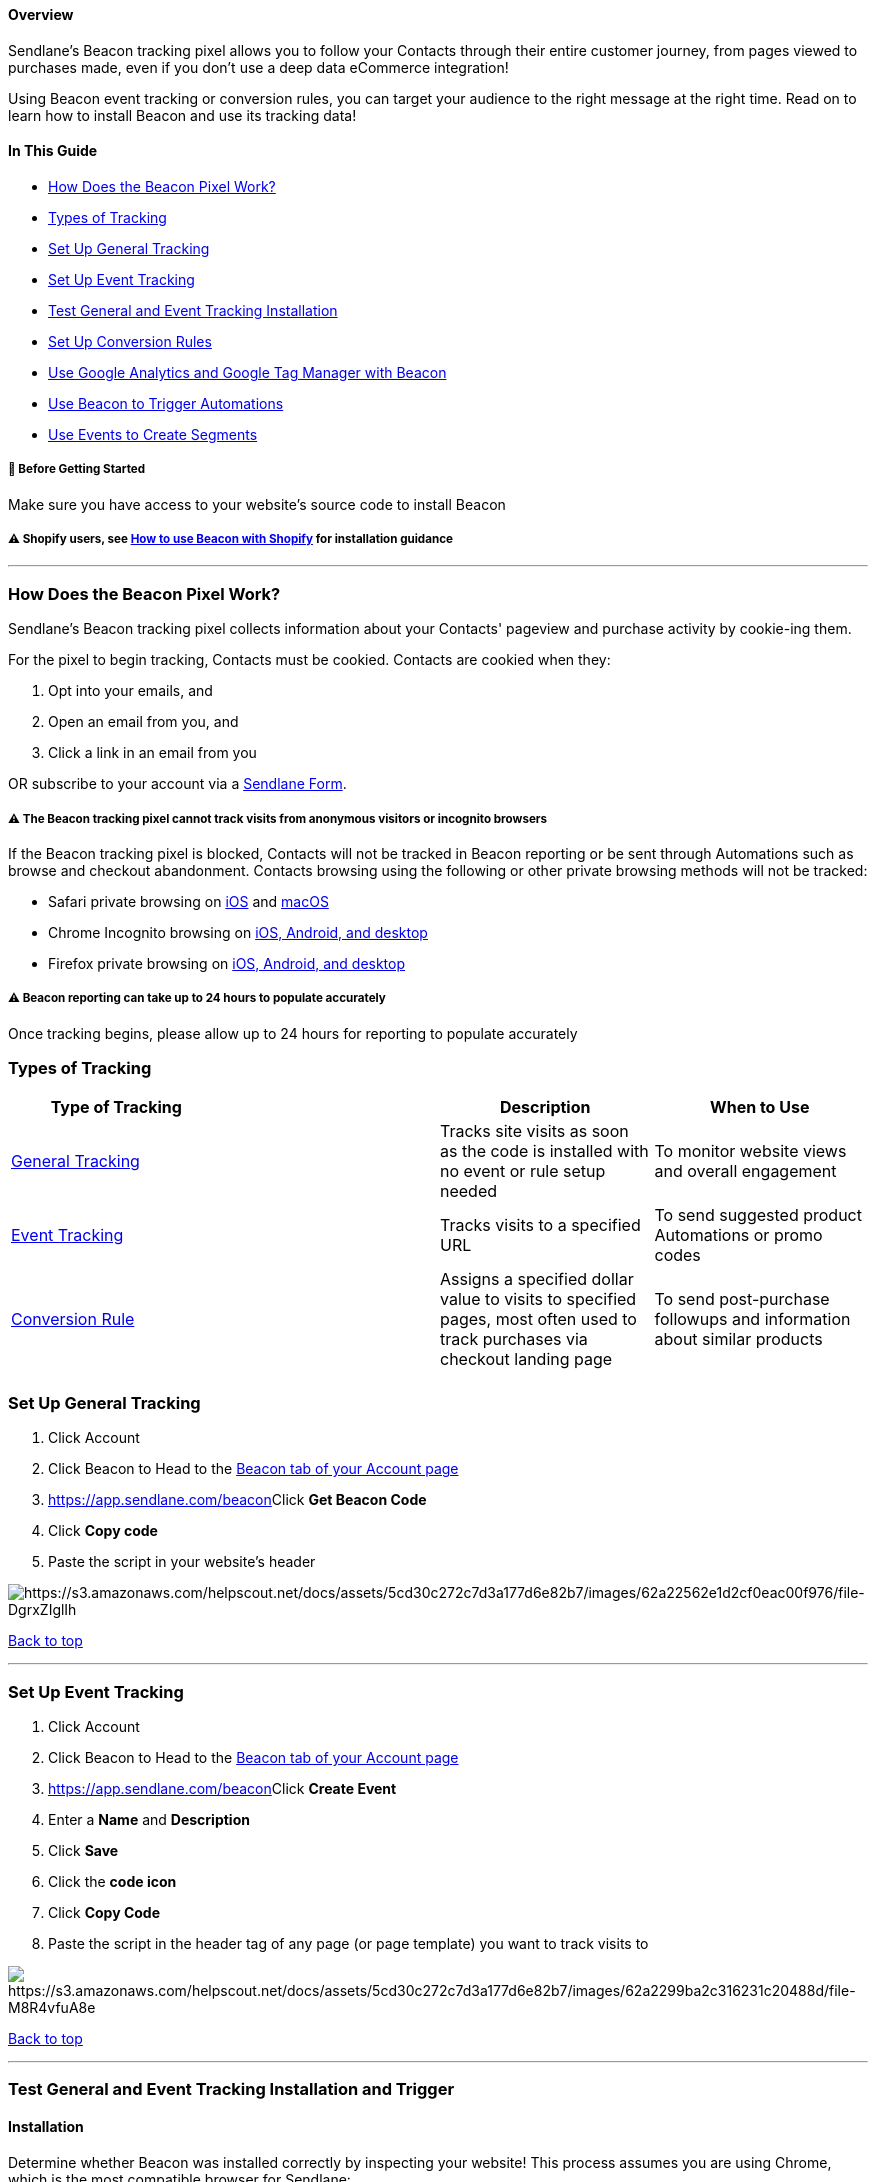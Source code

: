 ==== Overview

Sendlane’s Beacon tracking pixel allows you to follow your Contacts
through their entire customer journey, from pages viewed to purchases
made, even if you don't use a deep data eCommerce integration!

Using Beacon event tracking or conversion rules, you can target your
audience to the right message at the right time. Read on to learn how to
install Beacon and use its tracking data!

==== In This Guide

* link:#what-is-beacon[How Does the Beacon Pixel Work?]
* link:#tracked[Types of Tracking]
* link:#general[Set Up General Tracking]
* link:#event-tracking[Set Up Event Tracking]
* link:#test[Test General and Event Tracking Installation]
* link:#conversion-rule[Set Up Conversion Rules]
* link:#google[Use Google Analytics and Google Tag Manager with Beacon]
* link:#automations[Use Beacon to Trigger Automations]
* link:#segments[Use Events to Create Segments]

[[bgs]]
===== 🚦 Before Getting Started

Make sure you have access to your website's source code to install
Beacon

[[shopify-install]]
===== ⚠️ Shopify users, see https://help.sendlane.com/article/417-how-to-use-beacon-with-shopify[How to use Beacon with Shopify] for installation guidance

'''''

[[what-is-beacon]]
=== How Does the Beacon Pixel Work?

Sendlane’s Beacon tracking pixel collects information about your
Contacts' pageview and purchase activity by cookie-ing them.

For the pixel to begin tracking, Contacts must be cookied. Contacts are
cookied when they:

. Opt into your emails, and
. Open an email from you, and
. Click a link in an email from you

OR subscribe to your account via a
https://help.sendlane.com/article/634-getting-started-with-sendlane-forms[Sendlane
Form].

[[notes]]
===== ⚠️ The Beacon tracking pixel cannot track visits from anonymous visitors or incognito browsers

If the Beacon tracking pixel is blocked, Contacts will not be tracked in
Beacon reporting or be sent through Automations such as browse and
checkout abandonment. Contacts browsing using the following or other
private browsing methods will not be tracked:

* Safari private browsing on
https://support.apple.com/guide/iphone/browse-the-web-privately-iphb01fc3c85[iOS]
and
https://support.apple.com/guide/safari/prevent-cross-site-tracking-sfri40732/mac[macOS]
* Chrome Incognito browsing on
https://support.google.com/chrome/answer/95464?hl=en&co=GENIE.Platform%3DDesktop[iOS&#44;
Android&#44; and desktop]
* Firefox private browsing on
https://support.mozilla.org/en-US/kb/private-browsing-use-firefox-without-history[iOS&#44;
Android&#44; and desktop]

[[reporting-24-hours]]
===== ⚠️ Beacon reporting can take up to 24 hours to populate accurately

Once tracking begins, please allow up to 24 hours for reporting to
populate accurately

[[tracked]]
=== Types of Tracking

[width="100%",cols="25%,25%,25%,25%",]
|===
|*Type of Tracking* | |*Description* |*When to Use*

|link:#general[General Tracking] + | |Tracks site visits as soon as the
code is installed with no event or rule setup needed |To monitor website
views and overall engagement

|link:#event-tracking[Event Tracking] + | |Tracks visits to a specified
URL |To send suggested product Automations or promo codes

|link:#conversion-rule[Conversion Rule] + | |Assigns a specified dollar
value to visits to specified pages, most often used to track purchases
via checkout landing page |To send post-purchase followups and
information about similar products

| | | |
|===

[[general]]
=== Set Up General Tracking

. Click Account 
. Click Beacon to Head to the https://app.sendlane.com/beacon[Beacon tab
of your Account page]
. https://app.sendlane.com/beacon[]Click *Get Beacon Code* 
. Click *Copy code*
. Paste the script in your website's header

image:https://s3.amazonaws.com/helpscout.net/docs/assets/5cd30c272c7d3a177d6e82b7/images/62a22562e1d2cf0eac00f976/file-DgrxZIglIh.gif[https://s3.amazonaws.com/helpscout.net/docs/assets/5cd30c272c7d3a177d6e82b7/images/62a22562e1d2cf0eac00f976/file-DgrxZIglIh]

link:#top[Back to top]

'''''

[[event-tracking]]
=== Set Up Event Tracking

. Click Account 
. Click Beacon to Head to the https://app.sendlane.com/beacon[Beacon tab
of your Account page]
. https://app.sendlane.com/beacon[]Click *Create Event* 
. Enter a *Name* and *Description*
. Click *Save* 
. Click the *code icon* 
. Click *Copy Code*
. Paste the script in the header tag of any page (or page template) you
want to track visits to

image:https://s3.amazonaws.com/helpscout.net/docs/assets/5cd30c272c7d3a177d6e82b7/images/62a2299ba2c316231c20488d/file-M8R4vfuA8e.gif[https://s3.amazonaws.com/helpscout.net/docs/assets/5cd30c272c7d3a177d6e82b7/images/62a2299ba2c316231c20488d/file-M8R4vfuA8e]

link:#top[Back to top]

'''''

[[test]]
=== Test General and Event Tracking Installation and Trigger

==== Installation

Determine whether Beacon was installed correctly by inspecting your
website! This process assumes you are using Chrome, which is the most
compatible browser for Sendlane:

. Copy the event ID from your https://app.sendlane.com/beacon[Beacon
installation
code]image:https://s3.amazonaws.com/helpscout.net/docs/assets/5cd30c272c7d3a177d6e82b7/images/6449ae92d50b2033bd2417bb/file-jteNIYEo9J.png[https://s3.amazonaws.com/helpscout.net/docs/assets/5cd30c272c7d3a177d6e82b7/images/6449ae92d50b2033bd2417bb/file-jteNIYEo9J]
. Open your website
. **Right click **anywhere on the page
. Click *Inspect*
. Click into the Elements tab
. Type *Command/Control + F* to open the finder
. *Paste the event ID* from your Beacon code

If your event ID is highlighted, Beacon is installed correctly! If your
event ID was not found, try installing Beacon again and reach out to
your Customer Success Manager or Sendlane's 24/7 Product Support team
for next steps.

image:https://s3.amazonaws.com/helpscout.net/docs/assets/5cd30c272c7d3a177d6e82b7/images/6449b68040ac037159fb1a0c/file-B64X0robP1.gif[https://s3.amazonaws.com/helpscout.net/docs/assets/5cd30c272c7d3a177d6e82b7/images/6449b68040ac037159fb1a0c/file-B64X0robP1]

==== Trigger

Use the activity feed on Contact profiles to confirm that Beacon has
triggered correctly when testing Automations using Beacon events

link:#top[Back to top]

'''''

[[conversion-rule]]
=== Set Up Conversion Rules

[[conversion-rule-warning]]
===== ⚠️ Do not create conversion rules unless you have a reason to do so

Conversion rules assign a dollar amount to identified Contacts for every
click on the URL you enter for the rule. This feature is commonly used
for landing pages only accessible after purchasing a certain product. Do
not use conversion rules if you do not have a URL associated with a
known dollar amount, or you may falsely inflate your
https://help.sendlane.com/article/572-how-to-adjust-attribution-settings[attributed
revenue].

. Click Account 
. Click Beacon
. Click *Create Rule* 
. Enter a *Name*, *Value*, and *URL* 
. Click *Create*

image:https://s3.amazonaws.com/helpscout.net/docs/assets/5cd30c272c7d3a177d6e82b7/images/62a22cd9a2c316231c2048ba/file-qobDQS6exb.gif[https://s3.amazonaws.com/helpscout.net/docs/assets/5cd30c272c7d3a177d6e82b7/images/62a22cd9a2c316231c2048ba/file-qobDQS6exb]

link:#top[Back to top]

'''''

[[google]]
=== Use Google Analytics and Google Tag Manager with Beacon 

Google Analytics and
https://support.google.com/tagmanager/answer/6102821?hl=en[Google Tag
Manager] can be used for deeper insight and organization in managing
customer metrics. 

. Using Google Tag Manager, select Triggers** **>** New**
. Then click trigger *Configuration* and choose *Custom Event Trigger*
. Name your trigger and paste the Beacon event code!

link:#top[Back to top]

'''''

[[automations]]
=== Use Beacon to Trigger Automations

Using Event Tracking as a trigger when building a
https://help.sendlane.com/article/393-how-to-retarget-browse-abandoners-with-product-recommendations[browse
abandonment] or
https://help.sendlane.com/article/320-building-the-perfect-abandoned-cart-email[cart
abandonment] Automation creates an extra touchpoint to help Contacts
complete a purchase!

Select *Event Tracking* as a trigger, then add the *Events* you'd like
to use as triggers.

You can use Event Tracking Automations to send targeted content, or add
a tag to record your customers' interests!

image:https://s3.amazonaws.com/helpscout.net/docs/assets/5cd30c272c7d3a177d6e82b7/images/62a23a42e1d2cf0eac00fa27/file-2qMxyZGWlR.gif[https://s3.amazonaws.com/helpscout.net/docs/assets/5cd30c272c7d3a177d6e82b7/images/62a23a42e1d2cf0eac00fa27/file-2qMxyZGWlR]

link:#top[Back to top]

'''''

[[segments]]
=== Use Events to Create Segments

https://help.sendlane.com/article/137-segments[Segmenting] contacts
based on their behavior is a great way to send highly targeted content
to your Contacts. To create a Segment based on Event Tracking, use the
*Triggered Event* characteristic.

If you have set up General tracking, you can use your website pages'
slug text to create Segments for specific page(s) visited!

image:https://s3.amazonaws.com/helpscout.net/docs/assets/5cd30c272c7d3a177d6e82b7/images/62a23bbde1d2cf0eac00fa33/file-v12NvUz6Cn.gif[https://s3.amazonaws.com/helpscout.net/docs/assets/5cd30c272c7d3a177d6e82b7/images/62a23bbde1d2cf0eac00fa33/file-v12NvUz6Cn]

link:#top[Back to top]

'''''

[[slug]]
=== Use General Tracking to Create Segments

General Beacon tracking allows you to create
https://help.sendlane.com/article/137-segments[segments] based on
Contacts' site browsing using a target page's URL slug.

To create a Segment based on Event Tracking, use  *Visited Site*
*contains*. Enter the slug text of the URL(s) you want to track visits
to.

image:https://s3.amazonaws.com/helpscout.net/docs/assets/5cd30c272c7d3a177d6e82b7/images/6488e3ee7f8c2575e3544d57/file-N0oLMkThIc.gif[https://s3.amazonaws.com/helpscout.net/docs/assets/5cd30c272c7d3a177d6e82b7/images/6488e3ee7f8c2575e3544d57/file-N0oLMkThIc]

link:#top[Back to top]

'''''

[[troubleshooting]]
=== Additional Resources

* Learn advanced segmentation strategies for Contact activity at
https://www.ecommerceacademy.com/courses/email-marketing[eCommerce
Academy]!
* https://www.sendlane.com/blog/sendlane-beacon-website-tracking[Sendlane
Beacon: 5 Best Practices for Website Tracking]
* https://www.sendlane.com/blog/5-post-purchase-emails-you-should-be-sending-to-increase-your-customer-ltv[5
Post Purchase Emails You Should Be Sending to Increase Your Customer
LTV]
* https://www.sendlane.com/blog/browse-abandonment-emails[Ultimate Guide
to Browse Abandonment Emails: Definitions&#44; Tactics&#44; and
Examples]
